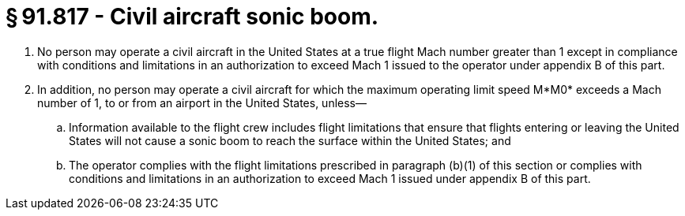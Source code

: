 # § 91.817 - Civil aircraft sonic boom.

[start=1,loweralpha]
. No person may operate a civil aircraft in the United States at a true flight Mach number greater than 1 except in compliance with conditions and limitations in an authorization to exceed Mach 1 issued to the operator under appendix B of this part.
. In addition, no person may operate a civil aircraft for which the maximum operating limit speed M*M0* exceeds a Mach number of 1, to or from an airport in the United States, unless—
[start=1,arabic]
.. Information available to the flight crew includes flight limitations that ensure that flights entering or leaving the United States will not cause a sonic boom to reach the surface within the United States; and
.. The operator complies with the flight limitations prescribed in paragraph (b)(1) of this section or complies with conditions and limitations in an authorization to exceed Mach 1 issued under appendix B of this part.

